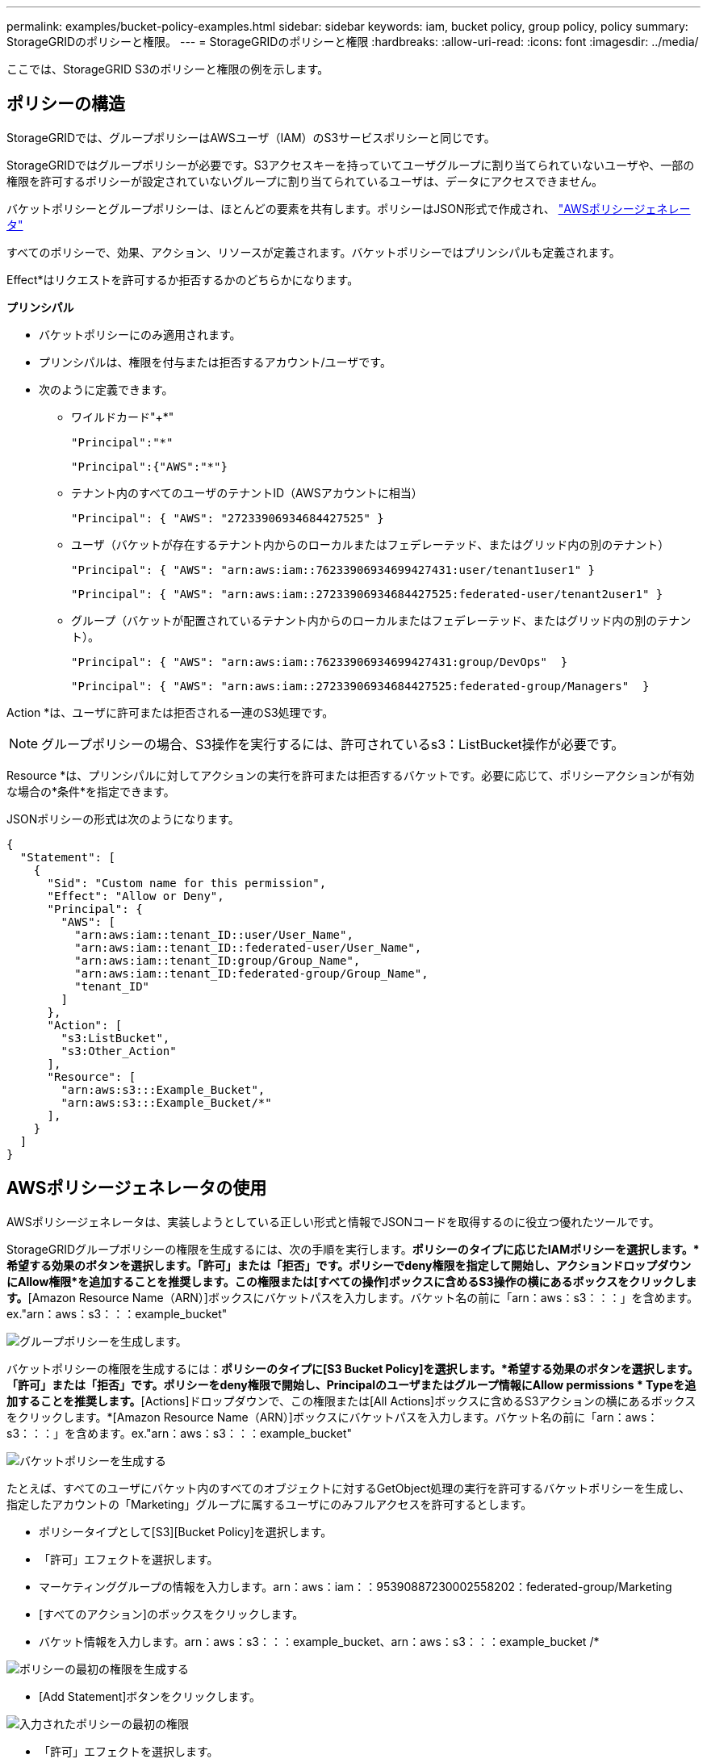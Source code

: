 ---
permalink: examples/bucket-policy-examples.html 
sidebar: sidebar 
keywords: iam, bucket policy, group policy, policy 
summary: StorageGRIDのポリシーと権限。 
---
= StorageGRIDのポリシーと権限
:hardbreaks:
:allow-uri-read: 
:icons: font
:imagesdir: ../media/


[role="lead"]
ここでは、StorageGRID S3のポリシーと権限の例を示します。



== ポリシーの構造

StorageGRIDでは、グループポリシーはAWSユーザ（IAM）のS3サービスポリシーと同じです。

StorageGRIDではグループポリシーが必要です。S3アクセスキーを持っていてユーザグループに割り当てられていないユーザや、一部の権限を許可するポリシーが設定されていないグループに割り当てられているユーザは、データにアクセスできません。

バケットポリシーとグループポリシーは、ほとんどの要素を共有します。ポリシーはJSON形式で作成され、 https://awspolicygen.s3.amazonaws.com/policygen.html["AWSポリシージェネレータ"]

すべてのポリシーで、効果、アクション、リソースが定義されます。バケットポリシーではプリンシパルも定義されます。

Effect*はリクエストを許可するか拒否するかのどちらかになります。

*プリンシパル*

* バケットポリシーにのみ適用されます。
* プリンシパルは、権限を付与または拒否するアカウント/ユーザです。
* 次のように定義できます。
+
** ワイルドカード"++*+"
+
[listing]
----
"Principal":"*"
----
+
[listing]
----
"Principal":{"AWS":"*"}
----
** テナント内のすべてのユーザのテナントID（AWSアカウントに相当）
+
[listing]
----
"Principal": { "AWS": "27233906934684427525" }
----
** ユーザ（バケットが存在するテナント内からのローカルまたはフェデレーテッド、またはグリッド内の別のテナント）
+
[listing]
----
"Principal": { "AWS": "arn:aws:iam::76233906934699427431:user/tenant1user1" }
----
+
[listing]
----
"Principal": { "AWS": "arn:aws:iam::27233906934684427525:federated-user/tenant2user1" }
----
** グループ（バケットが配置されているテナント内からのローカルまたはフェデレーテッド、またはグリッド内の別のテナント）。
+
[listing]
----
"Principal": { "AWS": "arn:aws:iam::76233906934699427431:group/DevOps"  }
----
+
[listing]
----
"Principal": { "AWS": "arn:aws:iam::27233906934684427525:federated-group/Managers"  }
----




Action *は、ユーザに許可または拒否される一連のS3処理です。


NOTE: グループポリシーの場合、S3操作を実行するには、許可されているs3：ListBucket操作が必要です。

Resource *は、プリンシパルに対してアクションの実行を許可または拒否するバケットです。必要に応じて、ポリシーアクションが有効な場合の*条件*を指定できます。

JSONポリシーの形式は次のようになります。

[source, json]
----
{
  "Statement": [
    {
      "Sid": "Custom name for this permission",
      "Effect": "Allow or Deny",
      "Principal": {
        "AWS": [
          "arn:aws:iam::tenant_ID::user/User_Name",
          "arn:aws:iam::tenant_ID::federated-user/User_Name",
          "arn:aws:iam::tenant_ID:group/Group_Name",
          "arn:aws:iam::tenant_ID:federated-group/Group_Name",
          "tenant_ID"
        ]
      },
      "Action": [
        "s3:ListBucket",
        "s3:Other_Action"
      ],
      "Resource": [
        "arn:aws:s3:::Example_Bucket",
        "arn:aws:s3:::Example_Bucket/*"
      ],
    }
  ]
}
----


== AWSポリシージェネレータの使用

AWSポリシージェネレータは、実装しようとしている正しい形式と情報でJSONコードを取得するのに役立つ優れたツールです。

StorageGRIDグループポリシーの権限を生成するには、次の手順を実行します。*ポリシーのタイプに応じたIAMポリシーを選択します。*希望する効果のボタンを選択します。「許可」または「拒否」です。ポリシーでdeny権限を指定して開始し、アクションドロップダウンにAllow権限*を追加することを推奨します。この権限または[すべての操作]ボックスに含めるS3操作の横にあるボックスをクリックします。*[Amazon Resource Name（ARN）]ボックスにバケットパスを入力します。バケット名の前に「arn：aws：s3：：：」を含めます。ex."arn：aws：s3：：：example_bucket"

image:policy/group-generic.png["グループポリシーを生成します。"]

バケットポリシーの権限を生成するには：*ポリシーのタイプに[S3 Bucket Policy]を選択します。*希望する効果のボタンを選択します。「許可」または「拒否」です。ポリシーをdeny権限で開始し、Principalのユーザまたはグループ情報にAllow permissions * Typeを追加することを推奨します。*[Actions]ドロップダウンで、この権限または[All Actions]ボックスに含めるS3アクションの横にあるボックスをクリックします。*[Amazon Resource Name（ARN）]ボックスにバケットパスを入力します。バケット名の前に「arn：aws：s3：：：」を含めます。ex."arn：aws：s3：：：example_bucket"

image:policy/bucket-generic.png["バケットポリシーを生成する"]

たとえば、すべてのユーザにバケット内のすべてのオブジェクトに対するGetObject処理の実行を許可するバケットポリシーを生成し、指定したアカウントの「Marketing」グループに属するユーザにのみフルアクセスを許可するとします。

* ポリシータイプとして[S3][Bucket Policy]を選択します。
* 「許可」エフェクトを選択します。
* マーケティンググループの情報を入力します。arn：aws：iam：：95390887230002558202：federated-group/Marketing
* [すべてのアクション]のボックスをクリックします。
* バケット情報を入力します。arn：aws：s3：：：example_bucket、arn：aws：s3：：：example_bucket /*


image:policy/example-bucket1.png["ポリシーの最初の権限を生成する"]

* [Add Statement]ボタンをクリックします。


image:policy/permission1.png["入力されたポリシーの最初の権限"]

* 「許可」エフェクトを選択します。
* すべてのユーザのアスタリスク「++*++」を入力します。
* [GetObject actions]と[ListBucket actions]の横にあるボックスをクリックします。


image:policy/getobject.png["GetObjectを選択"] image:policy/listbucket.png["ListBucketを選択"]

* バケット情報を入力します。arn：aws：s3：：：example_bucket、arn：aws：s3：：：example_bucket /*


image:policy/example-bucket2.png["ポリシーの2番目の権限を生成する"]

* [Add Statement]ボタンをクリックします。


image:policy/permission2.png["ポリシーの2番目の許可"]

* 「ポリシーの生成」ボタンをクリックすると、生成されたポリシーを含むポップアップウィンドウが表示されます。


image:policy/example-output.png["最終的な出力は"]

* 次のような完全なJSONテキストをコピーします。


[source, json]
----
{
  "Id": "Policy1744399292233",
  "Version": "2012-10-17",
  "Statement": [
    {
      "Sid": "Stmt1744399152830",
      "Action": "s3:*",
      "Effect": "Allow",
      "Resource": [
        "arn:aws:s3:::example_bucket",
        "arn:aws:s3:::example_bucket/*"
      ],
      "Principal": {
        "AWS": [
          "arn:aws:iam::95390887230002558202:federated-group/Marketing"
        ]
      }
    },
    {
      "Sid": "Stmt1744399280838",
      "Action": [
        "s3:GetObject",
        "s3:ListBucket"
      ],
      "Effect": "Allow",
      "Resource": [
        "arn:aws:s3:::example_bucket",
        "arn:aws:s3:::example_bucket/*"
      ],
      "Principal": "*"
    }
  ]
}
----
このJSONはそのまま使用することも、"Statement"行の上にあるIDとバージョンの行を削除することもできます。また、アクセス許可ごとに、より意味のあるタイトルでSIDをカスタマイズしたり、削除したりすることもできます。

例：

[source, json]
----
{
  "Statement": [
    {
      "Sid": "MarketingAllowFull",
      "Action": "s3:*",
      "Effect": "Allow",
      "Resource": [
        "arn:aws:s3:::example_bucket",
        "arn:aws:s3:::example_bucket/*"
      ],
      "Principal": {
        "AWS": [
          "arn:aws:iam::95390887230002558202:federated-group/Marketing"
        ]
      }
    },
    {
      "Sid": "EveryoneReadOnly",
      "Action": [
        "s3:GetObject",
        "s3:ListBucket"
      ],
      "Effect": "Allow",
      "Resource": [
        "arn:aws:s3:::example_bucket",
        "arn:aws:s3:::example_bucket/*"
      ],
      "Principal": "*"
    }
  ]
}
----


== グループポリシー（IAM）



=== ホームディレクトリ形式のバケットアクセス

このグループポリシーでは、users usernameという名前のバケット内のオブジェクトへのアクセスのみがユーザに許可されます。

[source, json]
----
{
"Statement": [
    {
      "Sid": "AllowListBucketOfASpecificUserPrefix",
      "Effect": "Allow",
      "Action": "s3:ListBucket",
      "Resource": "arn:aws:s3:::home",
      "Condition": {
        "StringLike": {
          "s3:prefix": "${aws:username}/*"
        }
      }
    },
    {
      "Sid": "AllowUserSpecificActionsOnlyInTheSpecificUserPrefix",
      "Effect": "Allow",
      "Action": "s3:*Object",
      "Resource": "arn:aws:s3:::home/?/?/${aws:username}/*"
    }

  ]
}
----


=== オブジェクトロックバケットの作成を拒否します

このグループポリシーでは、ユーザがバケットを作成してそのバケットでオブジェクトロックを有効にすることはできません。

[NOTE]
====
このポリシーはStorageGRID UIでは適用されず、S3 APIでのみ適用されます。

====
[source, json]
----
{
    "Statement": [
        {
            "Action": "s3:*",
            "Effect": "Allow",
            "Resource": "arn:aws:s3:::*"
        },
        {
            "Action": [
                "s3:PutBucketObjectLockConfiguration",
                "s3:PutBucketVersioning"
            ],
            "Effect": "Deny",
            "Resource": "arn:aws:s3:::*"
        }
    ]
}
----


=== オブジェクトロックの保持制限

このバケットポリシーでは、Object-Lockの保持期間が10日以下に制限されます

[source, json]
----
{
 "Version":"2012-10-17",
 "Id":"CustSetRetentionLimits",
 "Statement": [
   {
    "Sid":"CustSetRetentionPeriod",
    "Effect":"Deny",
    "Principal":"*",
    "Action": [
      "s3:PutObjectRetention"
    ],
    "Resource":"arn:aws:s3:::testlock-01/*",
    "Condition": {
      "NumericGreaterThan": {
        "s3:object-lock-remaining-retention-days":"10"
      }
    }
   }
  ]
}
----


=== ユーザーによるオブジェクトの削除をversionIdで制限します

このグループポリシーは、versionIdでバージョン管理オブジェクトを削除することをユーザに制限します

[source, json]
----
{
    "Statement": [
        {
            "Action": [
                "s3:DeleteObjectVersion"
            ],
            "Effect": "Deny",
            "Resource": "arn:aws:s3:::*"
        },
        {
            "Action": "s3:*",
            "Effect": "Allow",
            "Resource": "arn:aws:s3:::*"
        }
    ]
}
----


=== グループを読み取り専用アクセスで単一のサブディレクトリ（プレフィックス）に制限する

このポリシーでは、グループのメンバーにバケット内のサブディレクトリ（プレフィックス）への読み取り専用アクセスを許可します。バケット名は「study」、サブディレクトリは「study01」です。

[source, json]
----
{
    "Statement": [
        {
            "Sid": "AllowUserToSeeBucketListInTheConsole",
            "Action": [
                "s3:ListAllMyBuckets"
            ],
            "Effect": "Allow",
            "Resource": [
                "arn:aws:s3:::*"
            ]
        },
        {
            "Sid": "AllowRootAndstudyListingOfBucket",
            "Action": [
                "s3:ListBucket"
            ],
            "Effect": "Allow",
            "Resource": [
                "arn:aws:s3::: study"
            ],
            "Condition": {
                "StringEquals": {
                    "s3:prefix": [
                        "",
                        "study01/"
                    ],
                    "s3:delimiter": [
                        "/"
                    ]
                }
            }
        },
        {
            "Sid": "AllowListingOfstudy01",
            "Action": [
                "s3:ListBucket"
            ],
            "Effect": "Allow",
            "Resource": [
                "arn:aws:s3:::study"
            ],
            "Condition": {
                "StringLike": {
                    "s3:prefix": [
                        "study01/*"
                    ]
                }
            }
        },
        {
            "Sid": "AllowAllS3ActionsInstudy01Folder",
            "Effect": "Allow",
            "Action": [
                "s3:Getobject"
            ],
            "Resource": [
                "arn:aws:s3:::study/study01/*"
            ]
        }
    ]
}
----


== バケットポリシー



=== バケットを読み取り専用アクセス権を持つ単一ユーザに制限します

このポリシーでは、1人のユーザにバケットへの読み取り専用アクセスを許可し、他のすべてのユーザへのアクセスを明示的に拒否します。評価を迅速に行うには、ポリシーの先頭にDenyステートメントをグループ化することを推奨します。

[source, json]
----
{
    "Statement": [
        {
            "Sid": "Deny non user1",
            "Effect": "Deny",
            "NotPrincipal": {
                "AWS": "arn:aws:iam::34921514133002833665:user/user1"
            },
            "Action": [
                "s3:*"
            ],
            "Resource": [
                "arn:aws:s3:::bucket1",
                "arn:aws:s3:::bucket1/*"
            ]
        },
        {
            "Sid": "Allow user1 read access to bucket bucket1",
            "Effect": "Allow",
            "Principal": {
                "AWS": "arn:aws:iam::34921514133002833665:user/user1"
            },
            "Action": [
                "s3:GetObject",
                "s3:ListBucket"
            ],
            "Resource": [
                "arn:aws:s3:::bucket1",
                "arn:aws:s3:::bucket1/*"
            ]
        }
    ]
}
----


=== バケットを読み取り専用アクセス権を持つ少数のユーザに制限する。

[source, json]
----
{
    "Statement": [
      {
        "Sid": "Deny all S3 actions to employees 002-005",
        "Effect": "deny",
        "Principal": {
          "AWS": [
            "arn:aws:iam::46521514133002703882:user/employee-002",
            "arn:aws:iam::46521514133002703882:user/employee-003",
            "arn:aws:iam::46521514133002703882:user/employee-004",
            "arn:aws:iam::46521514133002703882:user/employee-005"
          ]
        },
        "Action": "*",
        "Resource": [
          "arn:aws:s3:::databucket1",
          "arn:aws:s3:::databucket1/*"
        ]
      },
      {
        "Sid": "Allow read-only access for employees 002-005",
        "Effect": "Allow",
        "Principal": {
          "AWS": [
            "arn:aws:iam::46521514133002703882:user/employee-002",
            "arn:aws:iam::46521514133002703882:user/employee-003",
            "arn:aws:iam::46521514133002703882:user/employee-004",
            "arn:aws:iam::46521514133002703882:user/employee-005"
          ]
        },
        "Action": [
          "s3:GetObject",
          "s3:GetObjectTagging",
          "s3:GetObjectVersion"
        ],
        "Resource": [
          "arn:aws:s3:::databucket1",
          "arn:aws:s3:::databucket1/*"
        ]
      }
    ]
}
----


=== バケット内のバージョン管理オブジェクトのユーザによる削除を制限する

このバケットポリシーは、ユーザ（ユーザID「56622399308951294926」で識別）がversionIdでバージョン管理オブジェクトを削除することを制限します

[source, json]
----
{
  "Statement": [
    {
      "Action": [
        "s3:DeleteObjectVersion"
      ],
      "Effect": "Deny",
      "Resource": "arn:aws:s3:::verdeny/*",
      "Principal": {
        "AWS": [
          "56622399308951294926"
        ]
      }
    },
    {
      "Action": "s3:*",
      "Effect": "Allow",
      "Resource": "arn:aws:s3:::verdeny/*",
      "Principal": {
        "AWS": [
          "56622399308951294926"
        ]
      }
    }
  ]
}
----